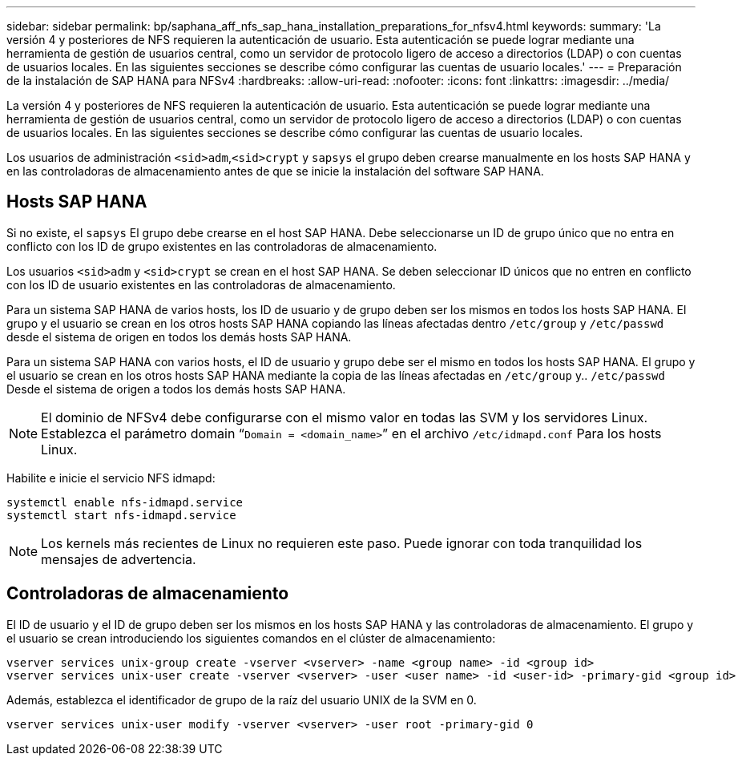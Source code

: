 ---
sidebar: sidebar 
permalink: bp/saphana_aff_nfs_sap_hana_installation_preparations_for_nfsv4.html 
keywords:  
summary: 'La versión 4 y posteriores de NFS requieren la autenticación de usuario. Esta autenticación se puede lograr mediante una herramienta de gestión de usuarios central, como un servidor de protocolo ligero de acceso a directorios (LDAP) o con cuentas de usuarios locales. En las siguientes secciones se describe cómo configurar las cuentas de usuario locales.' 
---
= Preparación de la instalación de SAP HANA para NFSv4
:hardbreaks:
:allow-uri-read: 
:nofooter: 
:icons: font
:linkattrs: 
:imagesdir: ../media/


[role="lead"]
La versión 4 y posteriores de NFS requieren la autenticación de usuario. Esta autenticación se puede lograr mediante una herramienta de gestión de usuarios central, como un servidor de protocolo ligero de acceso a directorios (LDAP) o con cuentas de usuarios locales. En las siguientes secciones se describe cómo configurar las cuentas de usuario locales.

Los usuarios de administración `<sid>adm`,`<sid>crypt` y `sapsys` el grupo deben crearse manualmente en los hosts SAP HANA y en las controladoras de almacenamiento antes de que se inicie la instalación del software SAP HANA.



== Hosts SAP HANA

Si no existe, el `sapsys` El grupo debe crearse en el host SAP HANA. Debe seleccionarse un ID de grupo único que no entra en conflicto con los ID de grupo existentes en las controladoras de almacenamiento.

Los usuarios `<sid>adm` y `<sid>crypt` se crean en el host SAP HANA. Se deben seleccionar ID únicos que no entren en conflicto con los ID de usuario existentes en las controladoras de almacenamiento.

Para un sistema SAP HANA de varios hosts, los ID de usuario y de grupo deben ser los mismos en todos los hosts SAP HANA. El grupo y el usuario se crean en los otros hosts SAP HANA copiando las líneas afectadas dentro `/etc/group` y `/etc/passwd` desde el sistema de origen en todos los demás hosts SAP HANA.

Para un sistema SAP HANA con varios hosts, el ID de usuario y grupo debe ser el mismo en todos los hosts SAP HANA. El grupo y el usuario se crean en los otros hosts SAP HANA mediante la copia de las líneas afectadas en `/etc/group` y.. `/etc/passwd` Desde el sistema de origen a todos los demás hosts SAP HANA.


NOTE: El dominio de NFSv4 debe configurarse con el mismo valor en todas las SVM y los servidores Linux. Establezca el parámetro domain “`Domain = <domain_name>`” en el archivo `/etc/idmapd.conf` Para los hosts Linux.

Habilite e inicie el servicio NFS idmapd:

....
systemctl enable nfs-idmapd.service
systemctl start nfs-idmapd.service
....

NOTE: Los kernels más recientes de Linux no requieren este paso. Puede ignorar con toda tranquilidad los mensajes de advertencia.



== Controladoras de almacenamiento

El ID de usuario y el ID de grupo deben ser los mismos en los hosts SAP HANA y las controladoras de almacenamiento. El grupo y el usuario se crean introduciendo los siguientes comandos en el clúster de almacenamiento:

....
vserver services unix-group create -vserver <vserver> -name <group name> -id <group id>
vserver services unix-user create -vserver <vserver> -user <user name> -id <user-id> -primary-gid <group id>
....
Además, establezca el identificador de grupo de la raíz del usuario UNIX de la SVM en 0.

....
vserver services unix-user modify -vserver <vserver> -user root -primary-gid 0
....